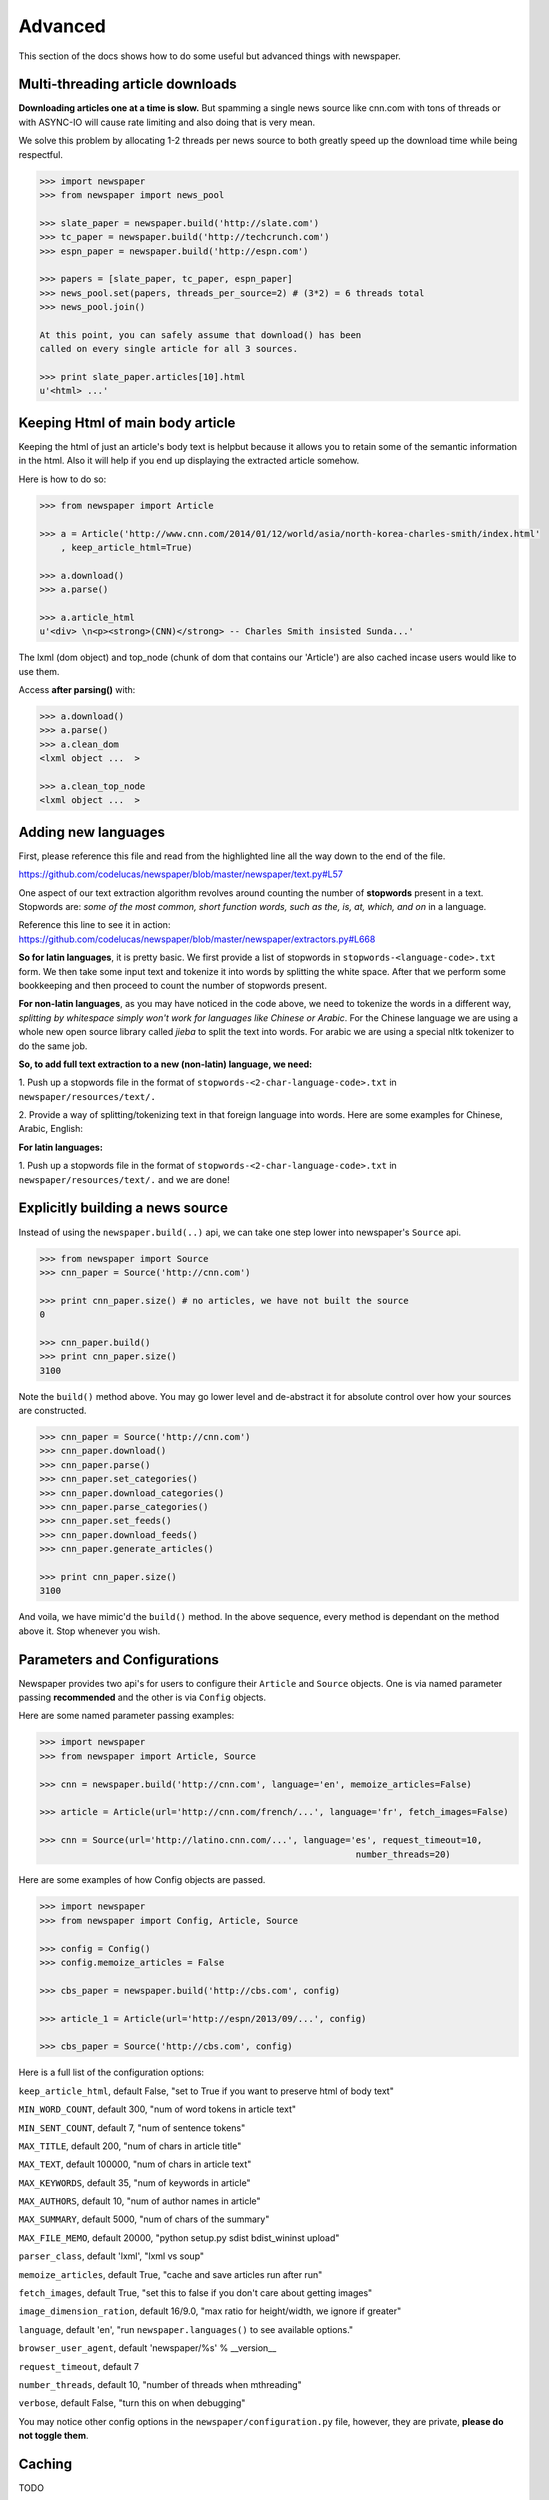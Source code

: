 .. _advanced:

Advanced
========

This section of the docs shows how to do some useful but advanced things
with newspaper.

Multi-threading article downloads
---------------------------------

**Downloading articles one at a time is slow.** But spamming a single news source
like cnn.com with tons of threads or with ASYNC-IO will cause rate limiting
and also doing that is very mean.

We solve this problem by allocating 1-2 threads per news source to both greatly
speed up the download time while being respectful.

.. code-block:: pycon

    >>> import newspaper
    >>> from newspaper import news_pool

    >>> slate_paper = newspaper.build('http://slate.com')
    >>> tc_paper = newspaper.build('http://techcrunch.com')
    >>> espn_paper = newspaper.build('http://espn.com')

    >>> papers = [slate_paper, tc_paper, espn_paper]
    >>> news_pool.set(papers, threads_per_source=2) # (3*2) = 6 threads total
    >>> news_pool.join()

    At this point, you can safely assume that download() has been
    called on every single article for all 3 sources.

    >>> print slate_paper.articles[10].html
    u'<html> ...'

Keeping Html of main body article
---------------------------------

Keeping the html of just an article's body text is helpbut because it allows you 
to retain some of the semantic information in the html. Also it will help if you 
end up displaying the extracted article somehow.

Here is how to do so:

.. code-block:: pycon

    >>> from newspaper import Article

    >>> a = Article('http://www.cnn.com/2014/01/12/world/asia/north-korea-charles-smith/index.html'
        , keep_article_html=True)

    >>> a.download()
    >>> a.parse()

    >>> a.article_html
    u'<div> \n<p><strong>(CNN)</strong> -- Charles Smith insisted Sunda...'

The lxml (dom object) and top_node (chunk of dom that contains our 'Article') are also
cached incase users would like to use them.

Access **after parsing()** with:

.. code-block:: pycon

    >>> a.download()
    >>> a.parse()
    >>> a.clean_dom
    <lxml object ...  >
    
    >>> a.clean_top_node
    <lxml object ...  >


Adding new languages
--------------------

First, please reference this file and read from the highlighted line all the way 
down to the end of the file.

`https://github.com/codelucas/newspaper/blob/master/newspaper/text.py#L57 <https://github.com/codelucas/newspaper/blob/master/newspaper/text.py#L57>`_

One aspect of our text extraction algorithm revolves around counting the number of 
**stopwords** present in a text. Stopwords are: *some of the most common, short 
function words, such as the, is, at, which, and on* in a language.

Reference this line to see it in action:
`https://github.com/codelucas/newspaper/blob/master/newspaper/extractors.py#L668 <https://github.com/codelucas/newspaper/blob/master/newspaper/extractors.py#L668>`_

**So for latin languages**, it is pretty basic. We first provide a list of 
stopwords in ``stopwords-<language-code>.txt`` form. We then take some input text and 
tokenize it into words by splitting the white space. After that we perform some 
bookkeeping and then proceed to count the number of stopwords present.

**For non-latin languages**, as you may have noticed in the code above, we need to 
tokenize the words in a different way, *splitting by whitespace simply won't work for 
languages like Chinese or Arabic*. For the Chinese language we are using a whole new 
open source library called *jieba* to split the text into words. For arabic we are 
using a special nltk tokenizer to do the same job.

**So, to add full text extraction to a new (non-latin) language, we need:**

1. Push up a stopwords file in the format of ``stopwords-<2-char-language-code>.txt`` 
in ``newspaper/resources/text/.``

2. Provide a way of splitting/tokenizing text in that foreign language into words. 
Here are some examples for Chinese, Arabic, English:

**For latin languages:** 

1. Push up a stopwords file in the format of ``stopwords-<2-char-language-code>.txt`` 
in ``newspaper/resources/text/.`` and we are done!


Explicitly building a news source
---------------------------------

Instead of using the ``newspaper.build(..)`` api, we can take one step lower
into newspaper's ``Source`` api.

.. code-block:: pycon

    >>> from newspaper import Source
    >>> cnn_paper = Source('http://cnn.com')

    >>> print cnn_paper.size() # no articles, we have not built the source
    0

    >>> cnn_paper.build()
    >>> print cnn_paper.size()
    3100

Note the ``build()`` method above. You may go lower level and de-abstract it
for absolute control over how your sources are constructed.

.. code-block:: pycon

    >>> cnn_paper = Source('http://cnn.com')
    >>> cnn_paper.download()
    >>> cnn_paper.parse()
    >>> cnn_paper.set_categories()
    >>> cnn_paper.download_categories()
    >>> cnn_paper.parse_categories()
    >>> cnn_paper.set_feeds()
    >>> cnn_paper.download_feeds()
    >>> cnn_paper.generate_articles()

    >>> print cnn_paper.size()
    3100

And voila, we have mimic'd the ``build()`` method. In the above sequence,
every method is dependant on the method above it. Stop whenever you wish.

Parameters and Configurations
-----------------------------

Newspaper provides two api's for users to configure their ``Article`` and 
``Source`` objects. One is via named parameter passing **recommended** and
the other is via ``Config`` objects. 

Here are some named parameter passing examples:

.. code-block:: pycon

    >>> import newspaper
    >>> from newspaper import Article, Source

    >>> cnn = newspaper.build('http://cnn.com', language='en', memoize_articles=False)

    >>> article = Article(url='http://cnn.com/french/...', language='fr', fetch_images=False)
    
    >>> cnn = Source(url='http://latino.cnn.com/...', language='es', request_timeout=10, 
                                                                number_threads=20)


Here are some examples of how Config objects are passed.

.. code-block:: pycon

    >>> import newspaper
    >>> from newspaper import Config, Article, Source

    >>> config = Config()
    >>> config.memoize_articles = False

    >>> cbs_paper = newspaper.build('http://cbs.com', config)

    >>> article_1 = Article(url='http://espn/2013/09/...', config)

    >>> cbs_paper = Source('http://cbs.com', config)


Here is a full list of the configuration options:

``keep_article_html``, default False, "set to True if you want to preserve html of body text"

``MIN_WORD_COUNT``, default 300, "num of word tokens in article text"

``MIN_SENT_COUNT``, default 7, "num of sentence tokens"

``MAX_TITLE``, default 200, "num of chars in article title"

``MAX_TEXT``, default 100000, "num of chars in article text"

``MAX_KEYWORDS``, default 35, "num of keywords in article"

``MAX_AUTHORS``, default 10, "num of author names in article"

``MAX_SUMMARY``, default 5000, "num of chars of the summary"

``MAX_FILE_MEMO``, default 20000, "python setup.py sdist bdist_wininst upload"

``parser_class``, default 'lxml', "lxml vs soup"

``memoize_articles``, default True, "cache and save articles run after run"

``fetch_images``, default True, "set this to false if you don't care about getting images"

``image_dimension_ration``, default 16/9.0, "max ratio for height/width, we ignore if greater"

``language``, default 'en', "run ``newspaper.languages()`` to see available options."

``browser_user_agent``, default 'newspaper/%s' % __version__

``request_timeout``, default 7

``number_threads``, default 10, "number of threads when mthreading"

``verbose``, default False, "turn this on when debugging"

You may notice other config options in the ``newspaper/configuration.py`` file,
however, they are private, **please do not toggle them**.

Caching
-------

TODO

Specifications
--------------

Here, we will define exactly *how* newspaper handles a lot of the data extraction.

TODO
